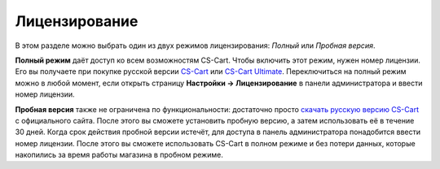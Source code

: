 **************
Лицензирование
**************

В этом разделе можно выбрать один из двух режимов лицензирования: *Полный* или *Пробная версия*.

**Полный режим** даёт доступ ко всем возможностям CS-Cart. Чтобы включить этот режим, нужен номер лицензии. Его вы получаете при покупке русской версии `CS-Cart <https://www.cs-cart.ru/cs-cart-rus-pack.html>`_ или `CS-Cart Ultimate <https://www.cs-cart.ru/cs-cart-ultimate-rus-pack.html>`_. Переключиться на полный режим можно в любой момент, если открыть страницу **Настройки → Лицензирование** в панели администратора и ввести номер лицензии.


**Пробная версия** также не ограничена по функциональности: достаточно просто `скачать русскую версию CS-Cart <https://www.cs-cart.ru/download.html>`_ с официального сайта. После этого вы сможете установить пробную версию, а затем использовать её в течение 30 дней. Когда срок действия пробной версии истечёт, для доступа в панель администратора понадобится ввести номер лицензии. После этого вы сможете использовать CS-Cart в полном режиме и без потери данных, которые накопились за время работы магазина в пробном режиме.
